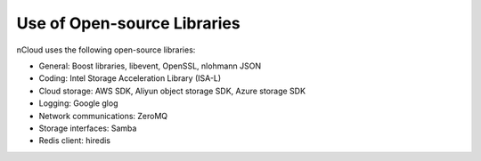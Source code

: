Use of Open-source Libraries
============================

nCloud uses the following open-source libraries:

- General: Boost libraries, libevent, OpenSSL, nlohmann JSON
- Coding: Intel Storage Acceleration Library (ISA-L)
- Cloud storage: AWS SDK, Aliyun object storage SDK, Azure storage SDK
- Logging: Google glog
- Network communications: ZeroMQ
- Storage interfaces: Samba
- Redis client: hiredis

